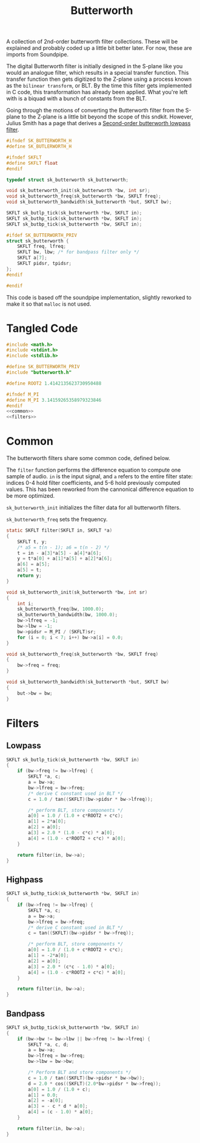#+TITLE: Butterworth
A collection of 2nd-order butterworth filter
collections. These will be explained and probably
coded up a little bit better later. For now,
these are imports from Soundpipe.

The digital Butterworth filter is initially designed
in the S-plane like you would an analogue filter, which
results in a special transfer function. This transfer
function then gets digitized to the Z-plane using a process
known as the =bilinear transform=, or BLT. By the time
this filter gets implemented in C code, this transformation
has already been applied. What you're left with is a biquad
with a bunch of constants from the BLT.

Going through the motions of converting the Butterworth
filter from the S-plane to the Z-plane is a little bit
beyond the scope of this sndkit. However,
Julius Smith has a page that derives
a [[https://ccrma.stanford.edu/~jos/filters/Example_Second_Order_Butterworth_Lowpass.html][Second-order butterworth lowpass filter]].


#+NAME: butterworth.h
#+BEGIN_SRC c :tangle butterworth.h
#ifndef SK_BUTTERWORTH_H
#define SK_BUTLERWORTH_H

#ifndef SKFLT
#define SKFLT float
#endif

typedef struct sk_butterworth sk_butterworth;

void sk_butterworth_init(sk_butterworth *bw, int sr);
void sk_butterworth_freq(sk_butterworth *bw, SKFLT freq);
void sk_butterworth_bandwidth(sk_butterworth *but, SKFLT bw);

SKFLT sk_butlp_tick(sk_butterworth *bw, SKFLT in);
SKFLT sk_buthp_tick(sk_butterworth *bw, SKFLT in);
SKFLT sk_butbp_tick(sk_butterworth *bw, SKFLT in);

#ifdef SK_BUTTERWORTH_PRIV
struct sk_butterworth {
    SKFLT freq, lfreq;
    SKFLT bw, lbw; /* for bandpass filter only */
    SKFLT a[7];
    SKFLT pidsr, tpidsr;
};
#endif

#endif
#+END_SRC

This code is based off the soundpipe implementation,
slightly reworked to make it so that =malloc= is not used.

* Tangled Code
#+NAME: butterworth.c
#+BEGIN_SRC c :tangle butterworth.c
#include <math.h>
#include <stdint.h>
#include <stdlib.h>

#define SK_BUTTERWORTH_PRIV
#include "butterworth.h"

#define ROOT2 1.4142135623730950488

#ifndef M_PI
#define M_PI 3.14159265358979323846
#endif
<<common>>
<<filters>>
#+END_SRC
* Common
The butterworth filters share some common code, defined
below.

# TODO: understand this difference equation better
The =filter= function performs the difference equation
to compute one sample of audio. =in= is the input
signal, and =a= refers to the entire filter state:
indices 0-4 hold filter coefficients, and 5-6 hold
previously computed values. This has been reworked from
the cannonical difference equation to be more optimized.


=sk_butterworth_init= initializes the filter data for
all butterworth filters.

=sk_butterworth_freq= sets the frequency.
#+NAME: common
#+BEGIN_SRC c
static SKFLT filter(SKFLT in, SKFLT *a)
{
    SKFLT t, y;
    /* a5 = t(n - 1); a6 = t(n - 2) */
    t = in - a[3]*a[5] - a[4]*a[6];
    y = t*a[0] + a[1]*a[5] + a[2]*a[6];
    a[6] = a[5];
    a[5] = t;
    return y;
}

void sk_butterworth_init(sk_butterworth *bw, int sr)
{
    int i;
    sk_butterworth_freq(bw, 1000.0);
    sk_butterworth_bandwidth(bw, 1000.0);
    bw->lfreq = -1;
    bw->lbw = -1;
    bw->pidsr = M_PI / (SKFLT)sr;
    for (i = 0; i < 7; i++) bw->a[i] = 0.0;
}

void sk_butterworth_freq(sk_butterworth *bw, SKFLT freq)
{
    bw->freq = freq;
}

void sk_butterworth_bandwidth(sk_butterworth *but, SKFLT bw)
{
    but->bw = bw;
}
#+END_SRC
* Filters
** Lowpass
#+NAME: filters
#+BEGIN_SRC c
SKFLT sk_butlp_tick(sk_butterworth *bw, SKFLT in)
{
    if (bw->freq != bw->lfreq) {
        SKFLT *a, c;
        a = bw->a;
        bw->lfreq = bw->freq;
        /* derive C constant used in BLT */
        c = 1.0 / tan((SKFLT)(bw->pidsr * bw->lfreq));

        /* perform BLT, store components */
        a[0] = 1.0 / (1.0 + c*ROOT2 + c*c);
        a[1] = 2*a[0];
        a[2] = a[0];
        a[3] = 2.0 * (1.0 - c*c) * a[0];
        a[4] = (1.0 - c*ROOT2 + c*c) * a[0];
    }

    return filter(in, bw->a);
}
#+END_SRC
** Highpass
#+NAME: filters
#+BEGIN_SRC c
SKFLT sk_buthp_tick(sk_butterworth *bw, SKFLT in)
{
    if (bw->freq != bw->lfreq) {
        SKFLT *a, c;
        a = bw->a;
        bw->lfreq = bw->freq;
        /* derive C constant used in BLT */
        c = tan((SKFLT)(bw->pidsr * bw->freq));

        /* perform BLT, store components */
        a[0] = 1.0 / (1.0 + c*ROOT2 + c*c);
        a[1] = -2*a[0];
        a[2] = a[0];
        a[3] = 2.0 * (c*c - 1.0) * a[0];
        a[4] = (1.0 - c*ROOT2 + c*c) * a[0];
    }

    return filter(in, bw->a);
}
#+END_SRC
** Bandpass
#+NAME: filters
#+BEGIN_SRC c
SKFLT sk_butbp_tick(sk_butterworth *bw, SKFLT in)
{
    if (bw->bw != bw->lbw || bw->freq != bw->lfreq) {
        SKFLT *a, c, d;
        a = bw->a;
        bw->lfreq = bw->freq;
        bw->lbw = bw->bw;

        /* Perform BLT and store components */
        c = 1.0 / tan((SKFLT)(bw->pidsr * bw->bw));
        d = 2.0 * cos((SKFLT)(2.0*bw->pidsr * bw->freq));
        a[0] = 1.0 / (1.0 + c);
        a[1] = 0.0;
        a[2] = -a[0];
        a[3] = - c * d * a[0];
        a[4] = (c - 1.0) * a[0];
    }

    return filter(in, bw->a);
}
#+END_SRC
